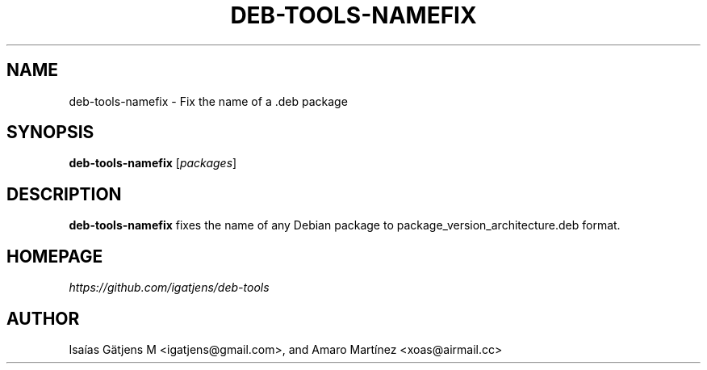 .TH DEB-TOOLS-NAMEFIX 1 2021-07-19 "deb-tools" "Debian Package Renamer"

.SH NAME
deb-tools-namefix \- Fix the name of a .deb package

.SH SYNOPSIS
.nf
.BR deb-tools-namefix " [\fIpackages\fR]"
.fi

.SH DESCRIPTION
.B deb-tools-namefix
fixes the name of any Debian package to package_version_architecture.deb format.

.SH HOMEPAGE
.I https://github.com/igatjens/deb-tools

.SH AUTHOR
Isaías Gätjens M <igatjens@gmail.com>, and Amaro Martínez
<xoas@airmail.cc>
